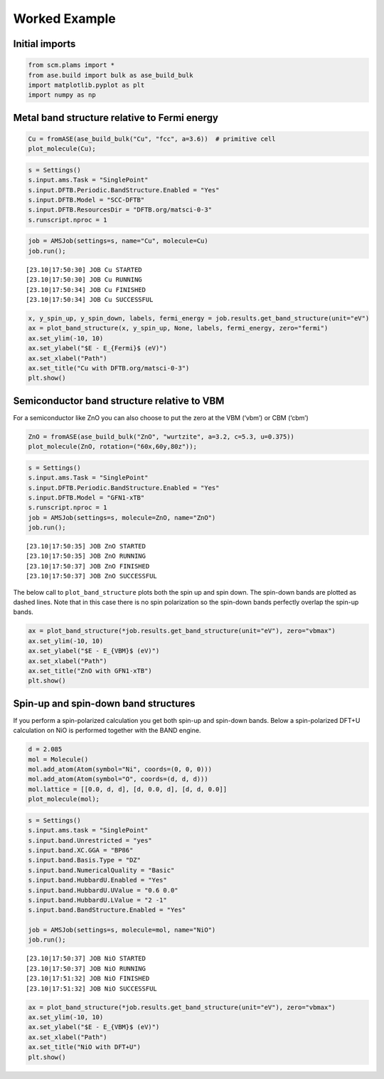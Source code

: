 Worked Example
--------------

Initial imports
~~~~~~~~~~~~~~~

.. code:: ipython3

    from scm.plams import *
    from ase.build import bulk as ase_build_bulk
    import matplotlib.pyplot as plt
    import numpy as np

Metal band structure relative to Fermi energy
~~~~~~~~~~~~~~~~~~~~~~~~~~~~~~~~~~~~~~~~~~~~~

.. code:: ipython3

    Cu = fromASE(ase_build_bulk("Cu", "fcc", a=3.6))  # primitive cell
    plot_molecule(Cu);



.. image:: BandStructure_files/BandStructure_3_0.png


.. code:: ipython3

    s = Settings()
    s.input.ams.Task = "SinglePoint"
    s.input.DFTB.Periodic.BandStructure.Enabled = "Yes"
    s.input.DFTB.Model = "SCC-DFTB"
    s.input.DFTB.ResourcesDir = "DFTB.org/matsci-0-3"
    s.runscript.nproc = 1

.. code:: ipython3

    job = AMSJob(settings=s, name="Cu", molecule=Cu)
    job.run();


.. parsed-literal::

    [23.10|17:50:30] JOB Cu STARTED
    [23.10|17:50:30] JOB Cu RUNNING
    [23.10|17:50:34] JOB Cu FINISHED
    [23.10|17:50:34] JOB Cu SUCCESSFUL


.. code:: ipython3

    x, y_spin_up, y_spin_down, labels, fermi_energy = job.results.get_band_structure(unit="eV")
    ax = plot_band_structure(x, y_spin_up, None, labels, fermi_energy, zero="fermi")
    ax.set_ylim(-10, 10)
    ax.set_ylabel("$E - E_{Fermi}$ (eV)")
    ax.set_xlabel("Path")
    ax.set_title("Cu with DFTB.org/matsci-0-3")
    plt.show()



.. image:: BandStructure_files/BandStructure_6_0.png


Semiconductor band structure relative to VBM
~~~~~~~~~~~~~~~~~~~~~~~~~~~~~~~~~~~~~~~~~~~~

For a semiconductor like ZnO you can also choose to put the zero at the
VBM (‘vbm’) or CBM (‘cbm’)

.. code:: ipython3

    ZnO = fromASE(ase_build_bulk("ZnO", "wurtzite", a=3.2, c=5.3, u=0.375))
    plot_molecule(ZnO, rotation=("60x,60y,80z"));



.. image:: BandStructure_files/BandStructure_8_0.png


.. code:: ipython3

    s = Settings()
    s.input.ams.Task = "SinglePoint"
    s.input.DFTB.Periodic.BandStructure.Enabled = "Yes"
    s.input.DFTB.Model = "GFN1-xTB"
    s.runscript.nproc = 1
    job = AMSJob(settings=s, molecule=ZnO, name="ZnO")
    job.run();


.. parsed-literal::

    [23.10|17:50:35] JOB ZnO STARTED
    [23.10|17:50:35] JOB ZnO RUNNING
    [23.10|17:50:37] JOB ZnO FINISHED
    [23.10|17:50:37] JOB ZnO SUCCESSFUL


The below call to ``plot_band_structure`` plots both the spin up and
spin down. The spin-down bands are plotted as dashed lines. Note that in
this case there is no spin polarization so the spin-down bands perfectly
overlap the spin-up bands.

.. code:: ipython3

    ax = plot_band_structure(*job.results.get_band_structure(unit="eV"), zero="vbmax")
    ax.set_ylim(-10, 10)
    ax.set_ylabel("$E - E_{VBM}$ (eV)")
    ax.set_xlabel("Path")
    ax.set_title("ZnO with GFN1-xTB")
    plt.show()



.. image:: BandStructure_files/BandStructure_11_0.png


Spin-up and spin-down band structures
~~~~~~~~~~~~~~~~~~~~~~~~~~~~~~~~~~~~~

If you perform a spin-polarized calculation you get both spin-up and
spin-down bands. Below a spin-polarized DFT+U calculation on NiO is
performed together with the BAND engine.

.. code:: ipython3

    d = 2.085
    mol = Molecule()
    mol.add_atom(Atom(symbol="Ni", coords=(0, 0, 0)))
    mol.add_atom(Atom(symbol="O", coords=(d, d, d)))
    mol.lattice = [[0.0, d, d], [d, 0.0, d], [d, d, 0.0]]
    plot_molecule(mol);



.. image:: BandStructure_files/BandStructure_13_0.png


.. code:: ipython3

    s = Settings()
    s.input.ams.task = "SinglePoint"
    s.input.band.Unrestricted = "yes"
    s.input.band.XC.GGA = "BP86"
    s.input.band.Basis.Type = "DZ"
    s.input.band.NumericalQuality = "Basic"
    s.input.band.HubbardU.Enabled = "Yes"
    s.input.band.HubbardU.UValue = "0.6 0.0"
    s.input.band.HubbardU.LValue = "2 -1"
    s.input.band.BandStructure.Enabled = "Yes"
    
    job = AMSJob(settings=s, molecule=mol, name="NiO")
    job.run();


.. parsed-literal::

    [23.10|17:50:37] JOB NiO STARTED
    [23.10|17:50:37] JOB NiO RUNNING
    [23.10|17:51:32] JOB NiO FINISHED
    [23.10|17:51:32] JOB NiO SUCCESSFUL


.. code:: ipython3

    ax = plot_band_structure(*job.results.get_band_structure(unit="eV"), zero="vbmax")
    ax.set_ylim(-10, 10)
    ax.set_ylabel("$E - E_{VBM}$ (eV)")
    ax.set_xlabel("Path")
    ax.set_title("NiO with DFT+U")
    plt.show()



.. image:: BandStructure_files/BandStructure_15_0.png


